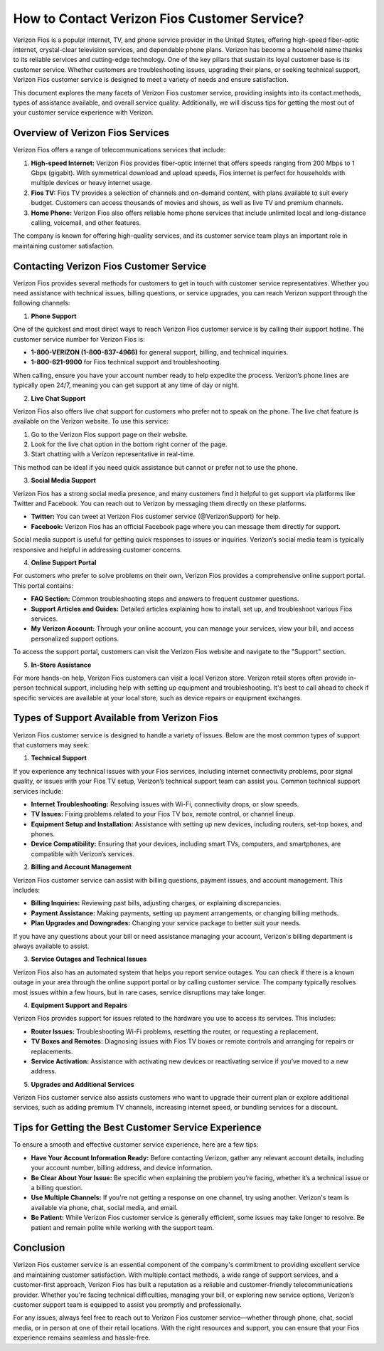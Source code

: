 
How to Contact Verizon Fios Customer Service?
===============================================


Verizon Fios is a popular internet, TV, and phone service provider in the United States, offering high-speed fiber-optic internet, crystal-clear television services, and dependable phone plans. Verizon has become a household name thanks to its reliable services and cutting-edge technology. One of the key pillars that sustain its loyal customer base is its customer service. Whether customers are troubleshooting issues, upgrading their plans, or seeking technical support, Verizon Fios customer service is designed to meet a variety of needs and ensure satisfaction.

.. image:: service.gif
   :alt: My Project Logo
   :width: 400px
   :align: center
   :target: https://getchatsupport.live/


This document explores the many facets of Verizon Fios customer service, providing insights into its contact methods, types of assistance available, and overall service quality. Additionally, we will discuss tips for getting the most out of your customer service experience with Verizon.

Overview of Verizon Fios Services
---------------------------------

Verizon Fios offers a range of telecommunications services that include:

1. **High-speed Internet:** Verizon Fios provides fiber-optic internet that offers speeds ranging from 200 Mbps to 1 Gbps (gigabit). With symmetrical download and upload speeds, Fios internet is perfect for households with multiple devices or heavy internet usage.

2. **Fios TV:** Fios TV provides a selection of channels and on-demand content, with plans available to suit every budget. Customers can access thousands of movies and shows, as well as live TV and premium channels.

3. **Home Phone:** Verizon Fios also offers reliable home phone services that include unlimited local and long-distance calling, voicemail, and other features.

The company is known for offering high-quality services, and its customer service team plays an important role in maintaining customer satisfaction.

Contacting Verizon Fios Customer Service
----------------------------------------

Verizon Fios provides several methods for customers to get in touch with customer service representatives. Whether you need assistance with technical issues, billing questions, or service upgrades, you can reach Verizon support through the following channels:

1. **Phone Support**

One of the quickest and most direct ways to reach Verizon Fios customer service is by calling their support hotline. The customer service number for Verizon Fios is:

- **1-800-VERIZON (1-800-837-4966)** for general support, billing, and technical inquiries.
- **1-800-621-9900** for Fios technical support and troubleshooting.

When calling, ensure you have your account number ready to help expedite the process. Verizon’s phone lines are typically open 24/7, meaning you can get support at any time of day or night.

2. **Live Chat Support**

Verizon Fios also offers live chat support for customers who prefer not to speak on the phone. The live chat feature is available on the Verizon website. To use this service:

1. Go to the Verizon Fios support page on their website.
2. Look for the live chat option in the bottom right corner of the page.
3. Start chatting with a Verizon representative in real-time.

This method can be ideal if you need quick assistance but cannot or prefer not to use the phone.

3. **Social Media Support**

Verizon Fios has a strong social media presence, and many customers find it helpful to get support via platforms like Twitter and Facebook. You can reach out to Verizon by messaging them directly on these platforms.

- **Twitter:** You can tweet at Verizon Fios customer service (@VerizonSupport) for help.
- **Facebook:** Verizon Fios has an official Facebook page where you can message them directly for support.

Social media support is useful for getting quick responses to issues or inquiries. Verizon’s social media team is typically responsive and helpful in addressing customer concerns.

4. **Online Support Portal**

For customers who prefer to solve problems on their own, Verizon Fios provides a comprehensive online support portal. This portal contains:

- **FAQ Section:** Common troubleshooting steps and answers to frequent customer questions.
- **Support Articles and Guides:** Detailed articles explaining how to install, set up, and troubleshoot various Fios services.
- **My Verizon Account:** Through your online account, you can manage your services, view your bill, and access personalized support options.

To access the support portal, customers can visit the Verizon Fios website and navigate to the "Support" section.

5. **In-Store Assistance**

For more hands-on help, Verizon Fios customers can visit a local Verizon store. Verizon retail stores often provide in-person technical support, including help with setting up equipment and troubleshooting. It's best to call ahead to check if specific services are available at your local store, such as device repairs or equipment exchanges.

Types of Support Available from Verizon Fios
--------------------------------------------

Verizon Fios customer service is designed to handle a variety of issues. Below are the most common types of support that customers may seek:

1. **Technical Support**

If you experience any technical issues with your Fios services, including internet connectivity problems, poor signal quality, or issues with your Fios TV setup, Verizon’s technical support team can assist you. Common technical support services include:

- **Internet Troubleshooting:** Resolving issues with Wi-Fi, connectivity drops, or slow speeds.
- **TV Issues:** Fixing problems related to your Fios TV box, remote control, or channel lineup.
- **Equipment Setup and Installation:** Assistance with setting up new devices, including routers, set-top boxes, and phones.
- **Device Compatibility:** Ensuring that your devices, including smart TVs, computers, and smartphones, are compatible with Verizon’s services.

2. **Billing and Account Management**

Verizon Fios customer service can assist with billing questions, payment issues, and account management. This includes:

- **Billing Inquiries:** Reviewing past bills, adjusting charges, or explaining discrepancies.
- **Payment Assistance:** Making payments, setting up payment arrangements, or changing billing methods.
- **Plan Upgrades and Downgrades:** Changing your service package to better suit your needs.

If you have any questions about your bill or need assistance managing your account, Verizon's billing department is always available to assist.

3. **Service Outages and Technical Issues**

Verizon Fios also has an automated system that helps you report service outages. You can check if there is a known outage in your area through the online support portal or by calling customer service. The company typically resolves most issues within a few hours, but in rare cases, service disruptions may take longer.

4. **Equipment Support and Repairs**

Verizon Fios provides support for issues related to the hardware you use to access its services. This includes:

- **Router Issues:** Troubleshooting Wi-Fi problems, resetting the router, or requesting a replacement.
- **TV Boxes and Remotes:** Diagnosing issues with Fios TV boxes or remote controls and arranging for repairs or replacements.
- **Service Activation:** Assistance with activating new devices or reactivating service if you’ve moved to a new address.

5. **Upgrades and Additional Services**

Verizon Fios customer service also assists customers who want to upgrade their current plan or explore additional services, such as adding premium TV channels, increasing internet speed, or bundling services for a discount.

Tips for Getting the Best Customer Service Experience
----------------------------------------------------

To ensure a smooth and effective customer service experience, here are a few tips:

- **Have Your Account Information Ready:** Before contacting Verizon, gather any relevant account details, including your account number, billing address, and device information.
- **Be Clear About Your Issue:** Be specific when explaining the problem you’re facing, whether it’s a technical issue or a billing question.
- **Use Multiple Channels:** If you're not getting a response on one channel, try using another. Verizon's team is available via phone, chat, social media, and email.
- **Be Patient:** While Verizon Fios customer service is generally efficient, some issues may take longer to resolve. Be patient and remain polite while working with the support team.

Conclusion
----------

Verizon Fios customer service is an essential component of the company's commitment to providing excellent service and maintaining customer satisfaction. With multiple contact methods, a wide range of support services, and a customer-first approach, Verizon Fios has built a reputation as a reliable and customer-friendly telecommunications provider. Whether you're facing technical difficulties, managing your bill, or exploring new service options, Verizon’s customer support team is equipped to assist you promptly and professionally.

For any issues, always feel free to reach out to Verizon Fios customer service—whether through phone, chat, social media, or in person at one of their retail locations. With the right resources and support, you can ensure that your Fios experience remains seamless and hassle-free.
